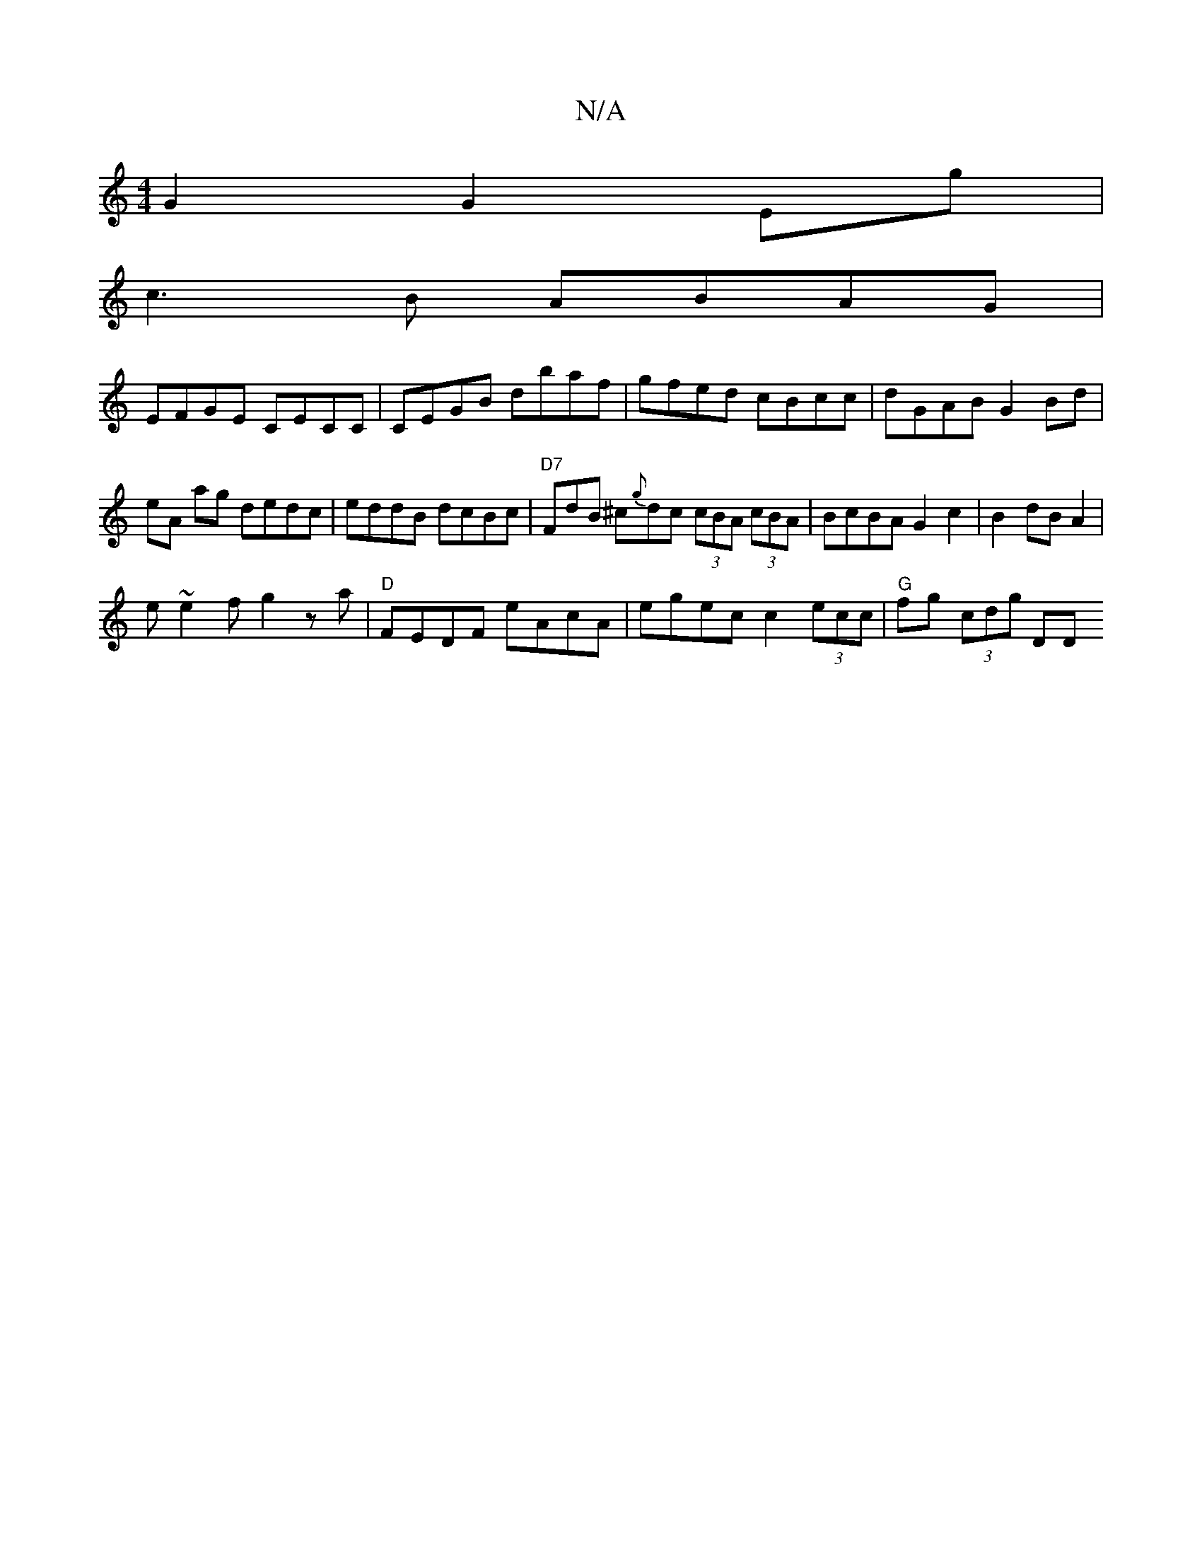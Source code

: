 X:1
T:N/A
M:4/4
R:N/A
K:Cmajor
2G2 G2Eg|
c3B ABAG|
EFGE CECC|CEGB dbaf|gfed cBcc|dGAB G2Bd|eA ag dedc|eddB dcBc|"D7"FdB ^c{g}dc (3cBA (3cBA | BcBA G2c2 | B2 dB A2 |
e~e2f g2 za|"D"FEDF eAcA | egec c2 (3ecc | "G" fg (3cdg " "DD"FAAd